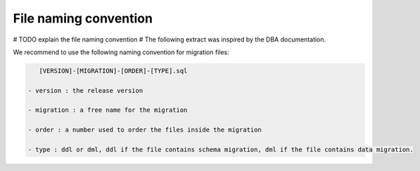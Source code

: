File naming convention
----------------------

# TODO explain the file naming convention
# The following extract was inspired by the DBA documentation.

We recommend to use the following naming convention for migration files:

.. code-block:: console

    [VERSION]-[MIGRATION]-[ORDER]-[TYPE].sql

 - version : the release version

 - migration : a free name for the migration

 - order : a number used to order the files inside the migration

 - type : ddl or dml, ddl if the file contains schema migration, dml if the file contains data migration.